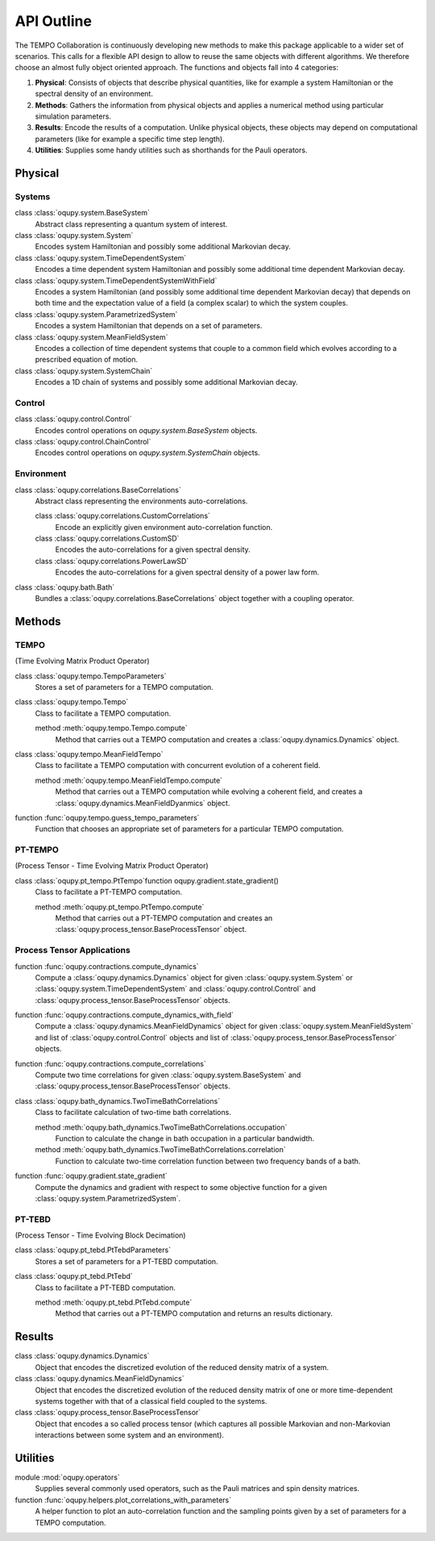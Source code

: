API Outline
===========

The TEMPO Collaboration is continuously developing new methods to make this
package applicable to a wider set of scenarios. This calls for a flexible
API design to allow to reuse the same objects with different algorithms. We
therefore choose an almost fully object oriented approach. The functions and
objects fall into 4 categories:

1. **Physical**: Consists of objects that describe physical quantities, like
   for example a system Hamiltonian or the spectral density of an environment.
2. **Methods**: Gathers the information from physical objects and applies a
   numerical method using particular simulation parameters.
3. **Results**: Encode the results of a computation. Unlike physical objects,
   these objects may depend on computational parameters (like for example a
   specific time step length).
4. **Utilities**: Supplies some handy utilities such as shorthands for the
   Pauli operators.

Physical
--------

Systems
*******

class :class:`oqupy.system.BaseSystem`
  Abstract class representing a quantum system of interest.

class :class:`oqupy.system.System`
  Encodes system Hamiltonian and possibly some additional Markovian decay.

class :class:`oqupy.system.TimeDependentSystem`
  Encodes a time dependent system Hamiltonian and possibly some additional
  time dependent Markovian decay.

class :class:`oqupy.system.TimeDependentSystemWithField`
  Encodes a system Hamiltonian (and possibly some additional time dependent
  Markovian decay) that depends on both time and the expectation value of
  a field (a complex scalar) to which the system couples.

class :class:`oqupy.system.ParametrizedSystem`
  Encodes a system Hamiltonian that depends on a set of parameters.

class :class:`oqupy.system.MeanFieldSystem`
  Encodes a collection of time dependent systems that couple to a common
  field which evolves according to a prescribed equation of motion.

class :class:`oqupy.system.SystemChain`
  Encodes a 1D chain of systems and possibly some additional Markovian decay.


Control
*******

class :class:`oqupy.control.Control`
  Encodes control operations on `oqupy.system.BaseSystem` objects.

class :class:`oqupy.control.ChainControl`
  Encodes control operations on `oqupy.system.SystemChain` objects.


Environment
***********

class :class:`oqupy.correlations.BaseCorrelations`
  Abstract class representing the environments auto-correlations.

  class :class:`oqupy.correlations.CustomCorrelations`
    Encode an explicitly given environment auto-correlation function.

  class :class:`oqupy.correlations.CustomSD`
    Encodes the auto-correlations for a given spectral density.

  class :class:`oqupy.correlations.PowerLawSD`
    Encodes the auto-correlations for a given spectral density of a power law
    form.

class :class:`oqupy.bath.Bath`
  Bundles a :class:`oqupy.correlations.BaseCorrelations` object
  together with a coupling operator.


Methods
-------

TEMPO
*****
(Time Evolving Matrix Product Operator)

class :class:`oqupy.tempo.TempoParameters`
  Stores a set of parameters for a TEMPO computation.

class :class:`oqupy.tempo.Tempo`
  Class to facilitate a TEMPO computation.

  method :meth:`oqupy.tempo.Tempo.compute`
    Method that carries out a TEMPO computation and creates a
    :class:`oqupy.dynamics.Dynamics` object.

class :class:`oqupy.tempo.MeanFieldTempo`
    Class to facilitate a TEMPO computation with concurrent evolution of
    a coherent field.

    method :meth:`oqupy.tempo.MeanFieldTempo.compute`
      Method that carries out a TEMPO computation while evolving a coherent
      field, and creates a :class:`oqupy.dynamics.MeanFieldDyanmics` object.

function :func:`oqupy.tempo.guess_tempo_parameters`
  Function that chooses an appropriate set of parameters for a particular
  TEMPO computation.


PT-TEMPO
********
(Process Tensor - Time Evolving Matrix Product Operator)

class :class:`oqupy.pt_tempo.PtTempo`function oqupy.gradient.state_gradient()
  Class to facilitate a PT-TEMPO computation.

  method :meth:`oqupy.pt_tempo.PtTempo.compute`
    Method that carries out a PT-TEMPO computation and creates an
    :class:`oqupy.process_tensor.BaseProcessTensor` object.


Process Tensor Applications
***************************

function :func:`oqupy.contractions.compute_dynamics`
  Compute a :class:`oqupy.dynamics.Dynamics` object for given
  :class:`oqupy.system.System` or
  :class:`oqupy.system.TimeDependentSystem` and
  :class:`oqupy.control.Control` and
  :class:`oqupy.process_tensor.BaseProcessTensor` objects.

function :func:`oqupy.contractions.compute_dynamics_with_field`
  Compute a :class:`oqupy.dynamics.MeanFieldDynamics` object for given
  :class:`oqupy.system.MeanFieldSystem` and list of
  :class:`oqupy.control.Control` objects and list of
  :class:`oqupy.process_tensor.BaseProcessTensor` objects.

function :func:`oqupy.contractions.compute_correlations`
  Compute two time correlations for given
  :class:`oqupy.system.BaseSystem` and
  :class:`oqupy.process_tensor.BaseProcessTensor` objects.

class :class:`oqupy.bath_dynamics.TwoTimeBathCorrelations`
  Class to facilitate calculation of two-time bath correlations.

  method :meth:`oqupy.bath_dynamics.TwoTimeBathCorrelations.occupation`
    Function to calculate the change in bath occupation in a particular
    bandwidth.

  method :meth:`oqupy.bath_dynamics.TwoTimeBathCorrelations.correlation`
    Function to calculate two-time correlation function between two
    frequency bands of a bath.

function :func:`oqupy.gradient.state_gradient`
  Compute the dynamics and gradient with respect to some objective function for
  a given :class:`oqupy.system.ParametrizedSystem`. 

PT-TEBD
*******
(Process Tensor - Time Evolving Block Decimation)

class :class:`oqupy.pt_tebd.PtTebdParameters`
  Stores a set of parameters for a PT-TEBD computation.

class :class:`oqupy.pt_tebd.PtTebd`
  Class to facilitate a PT-TEBD computation.

  method :meth:`oqupy.pt_tebd.PtTebd.compute`
    Method that carries out a PT-TEMPO computation and returns an results
    dictionary.



Results
-------

class :class:`oqupy.dynamics.Dynamics`
  Object that encodes the discretized evolution of the reduced density matrix
  of a system.

class :class:`oqupy.dynamics.MeanFieldDynamics`
  Object that encodes the discretized evolution of the reduced density matrix
  of one or more time-dependent systems together with that of a classical field
  coupled to the systems.

class :class:`oqupy.process_tensor.BaseProcessTensor`
  Object that encodes a so called process tensor (which captures all possible
  Markovian and non-Markovian interactions between some system and an
  environment).


Utilities
---------

module :mod:`oqupy.operators`
  Supplies several commonly used operators, such as the Pauli matrices and spin
  density matrices.

function :func:`oqupy.helpers.plot_correlations_with_parameters`
  A helper function to plot an auto-correlation function and the sampling
  points given by a set of parameters for a TEMPO computation.

